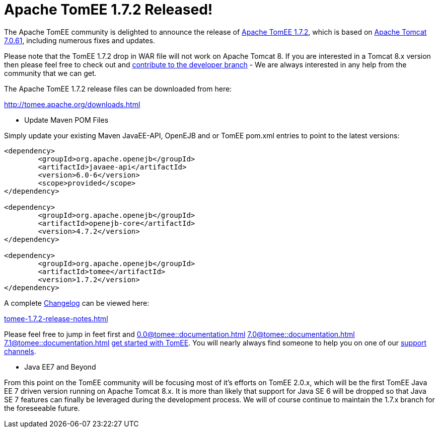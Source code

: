 = Apache TomEE 1.7.2 Released!

The Apache TomEE community is delighted to announce the release of http://tomee.apache.org/downloads.html[Apache TomEE 1.7.2], which is based on http://tomcat.apache.org/tomcat-7.0-doc/index.html[Apache Tomcat 7.0.61], including numerous fixes and updates.

Please note that the TomEE 1.7.2 drop in WAR file will not work on Apache Tomcat 8.
If you are interested in a Tomcat 8.x version then please feel free to check out and xref:contribute.adoc[contribute to the developer branch] - We are always interested in any help from the community that we can get.

The Apache TomEE 1.7.2 release files can be downloaded from here:

xref:download-ng.adoc[http://tomee.apache.org/downloads.html]

*** Update Maven POM Files

Simply update your existing Maven JavaEE-API, OpenEJB and or TomEE pom.xml entries to point to the latest versions:

....
<dependency>
	<groupId>org.apache.openejb</groupId>
	<artifactId>javaee-api</artifactId>
	<version>6.0-6</version>
	<scope>provided</scope>
</dependency>

<dependency>
	<groupId>org.apache.openejb</groupId>
	<artifactId>openejb-core</artifactId>
	<version>4.7.2</version>
</dependency>

<dependency>
	<groupId>org.apache.openejb</groupId>
	<artifactId>tomee</artifactId>
	<version>1.7.2</version>
</dependency>
....

A complete xref:tomee-1.7.2-release-notes.adoc[Changelog] can be viewed here:

xref:tomee-1.7.2-release-notes.adoc[tomee-1.7.2-release-notes.html]

Please feel free to jump in feet first and 
//FIXME CHOOSE ONE
xref:0.0@tomee::documentation.adoc[]
xref:7.0@tomee::documentation.adoc[]
xref:7.1@tomee::documentation.adoc[]
xref:8.0@tomee::documentation.adoc[get started with TomEE].
You will nearly always find someone to help you on one of our xref:support.adoc[support channels].

*** Java EE7 and Beyond

From this point on the TomEE community will be focusing most of it's efforts on TomEE 2.0.x, which will be the first TomEE Java EE 7 driven version running on Apache Tomcat 8.x.
It is more than likely that support for Java SE 6 will be dropped so that Java SE 7 features can finally be leveraged during the development process.
We will of course continue to maintain the 1.7.x branch for the foreseeable future.
